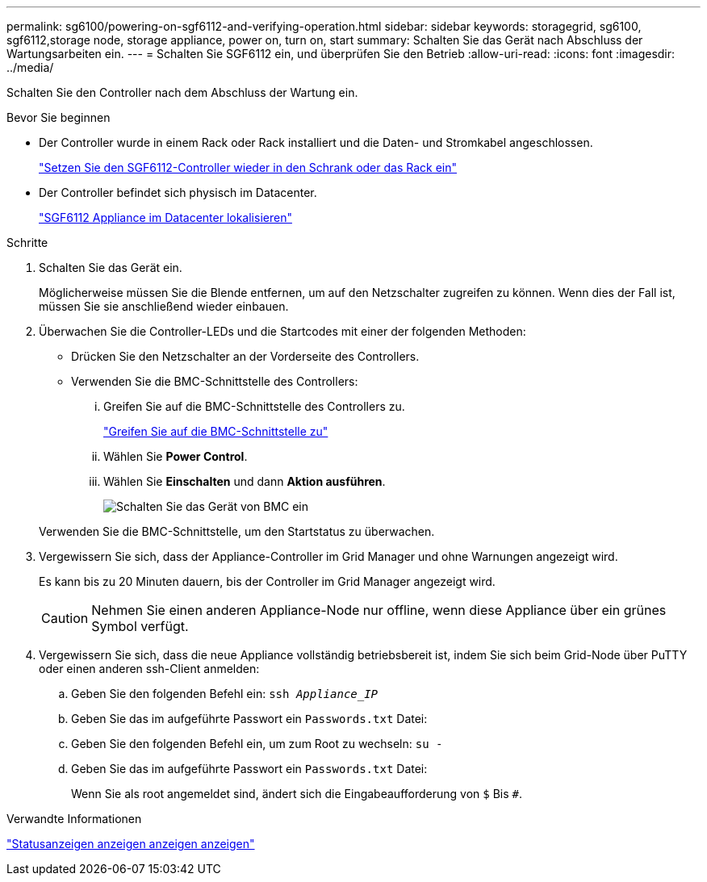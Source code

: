 ---
permalink: sg6100/powering-on-sgf6112-and-verifying-operation.html 
sidebar: sidebar 
keywords: storagegrid, sg6100, sgf6112,storage node, storage appliance, power on, turn on, start 
summary: Schalten Sie das Gerät nach Abschluss der Wartungsarbeiten ein. 
---
= Schalten Sie SGF6112 ein, und überprüfen Sie den Betrieb
:allow-uri-read: 
:icons: font
:imagesdir: ../media/


[role="lead"]
Schalten Sie den Controller nach dem Abschluss der Wartung ein.

.Bevor Sie beginnen
* Der Controller wurde in einem Rack oder Rack installiert und die Daten- und Stromkabel angeschlossen.
+
link:reinstalling-sgf6112-into-cabinet-or-rack.html["Setzen Sie den SGF6112-Controller wieder in den Schrank oder das Rack ein"]

* Der Controller befindet sich physisch im Datacenter.
+
link:locating-sgf6112-in-data-center.html["SGF6112 Appliance im Datacenter lokalisieren"]



.Schritte
. Schalten Sie das Gerät ein.
+
Möglicherweise müssen Sie die Blende entfernen, um auf den Netzschalter zugreifen zu können. Wenn dies der Fall ist, müssen Sie sie anschließend wieder einbauen.

. Überwachen Sie die Controller-LEDs und die Startcodes mit einer der folgenden Methoden:
+
** Drücken Sie den Netzschalter an der Vorderseite des Controllers.
** Verwenden Sie die BMC-Schnittstelle des Controllers:
+
... Greifen Sie auf die BMC-Schnittstelle des Controllers zu.
+
link:../installconfig/accessing-bmc-interface.html["Greifen Sie auf die BMC-Schnittstelle zu"]

... Wählen Sie *Power Control*.
... Wählen Sie *Einschalten* und dann *Aktion ausführen*.
+
image::../media/sgf6112_power_on_from_bmc.png[Schalten Sie das Gerät von BMC ein]

+
Verwenden Sie die BMC-Schnittstelle, um den Startstatus zu überwachen.





. Vergewissern Sie sich, dass der Appliance-Controller im Grid Manager und ohne Warnungen angezeigt wird.
+
Es kann bis zu 20 Minuten dauern, bis der Controller im Grid Manager angezeigt wird.

+

CAUTION: Nehmen Sie einen anderen Appliance-Node nur offline, wenn diese Appliance über ein grünes Symbol verfügt.

. Vergewissern Sie sich, dass die neue Appliance vollständig betriebsbereit ist, indem Sie sich beim Grid-Node über PuTTY oder einen anderen ssh-Client anmelden:
+
.. Geben Sie den folgenden Befehl ein: `ssh _Appliance_IP_`
.. Geben Sie das im aufgeführte Passwort ein `Passwords.txt` Datei:
.. Geben Sie den folgenden Befehl ein, um zum Root zu wechseln: `su -`
.. Geben Sie das im aufgeführte Passwort ein `Passwords.txt` Datei:
+
Wenn Sie als root angemeldet sind, ändert sich die Eingabeaufforderung von `$` Bis `#`.





.Verwandte Informationen
link:../installconfig/viewing-status-indicators.html["Statusanzeigen anzeigen anzeigen anzeigen"]
